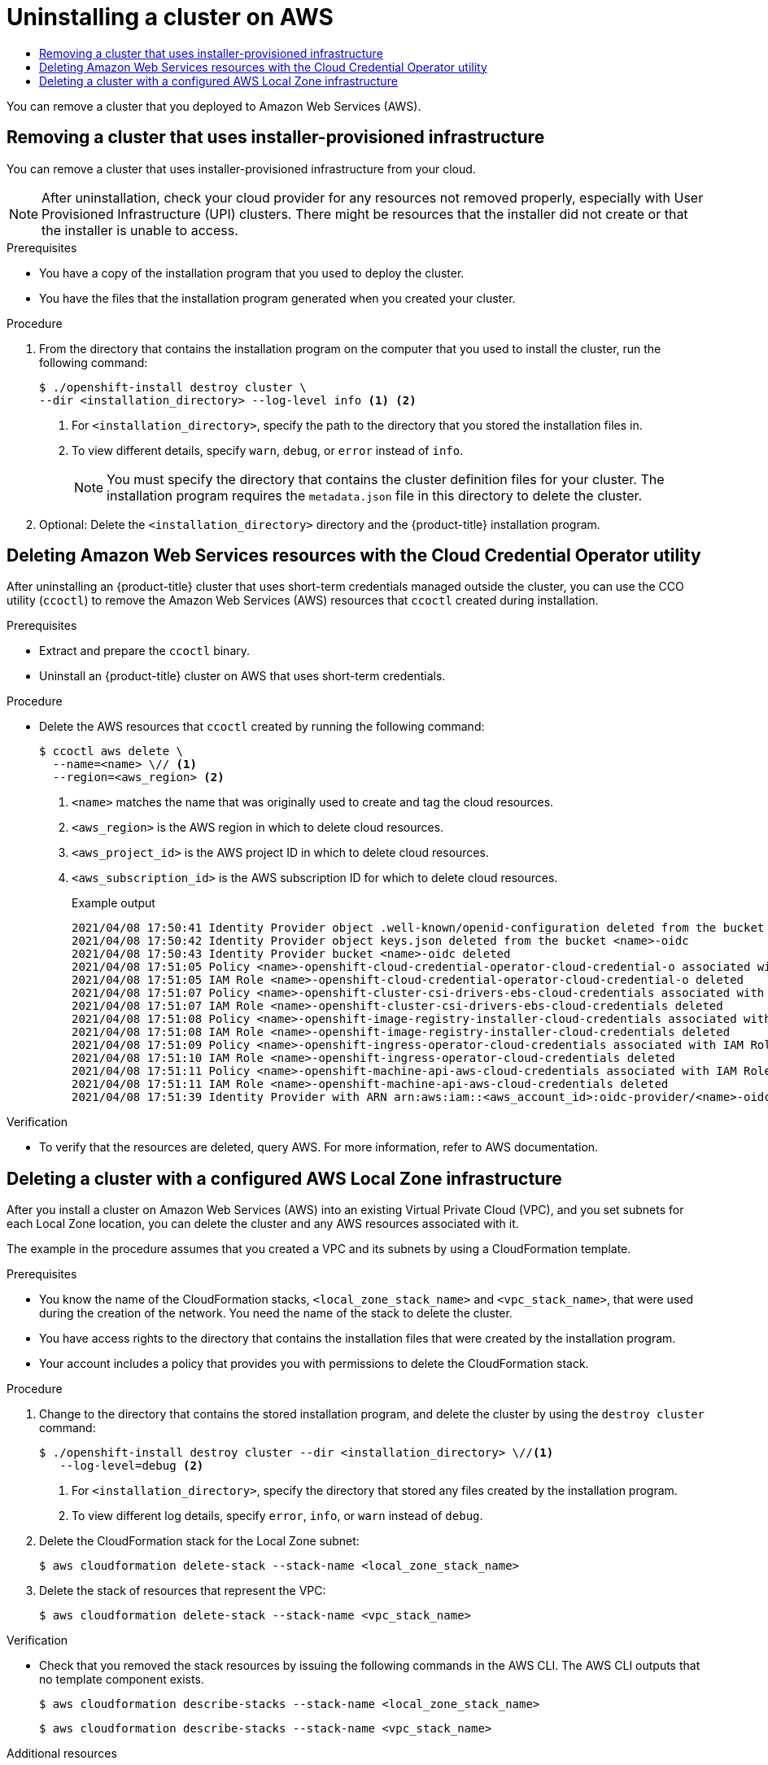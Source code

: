 :_mod-docs-content-type: ASSEMBLY
[id="uninstalling-cluster-aws"]
= Uninstalling a cluster on AWS
// The {product-title} attribute provides the context-sensitive name of the relevant OpenShift distribution, for example, "OpenShift Container Platform" or "OKD". The {product-version} attribute provides the product version relative to the distribution, for example "4.9".
// {product-title} and {product-version} are parsed when AsciiBinder queries the _distro_map.yml file in relation to the base branch of a pull request.
// See https://github.com/openshift/openshift-docs/blob/main/contributing_to_docs/doc_guidelines.adoc#product-name-and-version for more information on this topic.
// Other common attributes are defined in the following lines:
:data-uri:
:icons:
:experimental:
:toc: macro
:toc-title:
:imagesdir: images
:prewrap!:
:op-system-first: Red Hat Enterprise Linux CoreOS (RHCOS)
:op-system: RHCOS
:op-system-lowercase: rhcos
:op-system-base: RHEL
:op-system-base-full: Red Hat Enterprise Linux (RHEL)
:op-system-version: 8.x
:tsb-name: Template Service Broker
:kebab: image:kebab.png[title="Options menu"]
:rh-openstack-first: Red Hat OpenStack Platform (RHOSP)
:rh-openstack: RHOSP
:ai-full: Assisted Installer
:ai-version: 2.3
:cluster-manager-first: Red Hat OpenShift Cluster Manager
:cluster-manager: OpenShift Cluster Manager
:cluster-manager-url: link:https://console.redhat.com/openshift[OpenShift Cluster Manager Hybrid Cloud Console]
:cluster-manager-url-pull: link:https://console.redhat.com/openshift/install/pull-secret[pull secret from the Red Hat OpenShift Cluster Manager]
:insights-advisor-url: link:https://console.redhat.com/openshift/insights/advisor/[Insights Advisor]
:hybrid-console: Red Hat Hybrid Cloud Console
:hybrid-console-second: Hybrid Cloud Console
:oadp-first: OpenShift API for Data Protection (OADP)
:oadp-full: OpenShift API for Data Protection
:oc-first: pass:quotes[OpenShift CLI (`oc`)]
:product-registry: OpenShift image registry
:rh-storage-first: Red Hat OpenShift Data Foundation
:rh-storage: OpenShift Data Foundation
:rh-rhacm-first: Red Hat Advanced Cluster Management (RHACM)
:rh-rhacm: RHACM
:rh-rhacm-version: 2.8
:sandboxed-containers-first: OpenShift sandboxed containers
:sandboxed-containers-operator: OpenShift sandboxed containers Operator
:sandboxed-containers-version: 1.3
:sandboxed-containers-version-z: 1.3.3
:sandboxed-containers-legacy-version: 1.3.2
:cert-manager-operator: cert-manager Operator for Red Hat OpenShift
:secondary-scheduler-operator-full: Secondary Scheduler Operator for Red Hat OpenShift
:secondary-scheduler-operator: Secondary Scheduler Operator
// Backup and restore
:velero-domain: velero.io
:velero-version: 1.11
:launch: image:app-launcher.png[title="Application Launcher"]
:mtc-short: MTC
:mtc-full: Migration Toolkit for Containers
:mtc-version: 1.8
:mtc-version-z: 1.8.0
// builds (Valid only in 4.11 and later)
:builds-v2title: Builds for Red Hat OpenShift
:builds-v2shortname: OpenShift Builds v2
:builds-v1shortname: OpenShift Builds v1
//gitops
:gitops-title: Red Hat OpenShift GitOps
:gitops-shortname: GitOps
:gitops-ver: 1.1
:rh-app-icon: image:red-hat-applications-menu-icon.jpg[title="Red Hat applications"]
//pipelines
:pipelines-title: Red Hat OpenShift Pipelines
:pipelines-shortname: OpenShift Pipelines
:pipelines-ver: pipelines-1.12
:pipelines-version-number: 1.12
:tekton-chains: Tekton Chains
:tekton-hub: Tekton Hub
:artifact-hub: Artifact Hub
:pac: Pipelines as Code
//odo
:odo-title: odo
//OpenShift Kubernetes Engine
:oke: OpenShift Kubernetes Engine
//OpenShift Platform Plus
:opp: OpenShift Platform Plus
//openshift virtualization (cnv)
:VirtProductName: OpenShift Virtualization
:VirtVersion: 4.14
:KubeVirtVersion: v0.59.0
:HCOVersion: 4.14.0
:CNVNamespace: openshift-cnv
:CNVOperatorDisplayName: OpenShift Virtualization Operator
:CNVSubscriptionSpecSource: redhat-operators
:CNVSubscriptionSpecName: kubevirt-hyperconverged
:delete: image:delete.png[title="Delete"]
//distributed tracing
:DTProductName: Red Hat OpenShift distributed tracing platform
:DTShortName: distributed tracing platform
:DTProductVersion: 2.9
:JaegerName: Red Hat OpenShift distributed tracing platform (Jaeger)
:JaegerShortName: distributed tracing platform (Jaeger)
:JaegerVersion: 1.47.0
:OTELName: Red Hat OpenShift distributed tracing data collection
:OTELShortName: distributed tracing data collection
:OTELOperator: Red Hat OpenShift distributed tracing data collection Operator
:OTELVersion: 0.81.0
:TempoName: Red Hat OpenShift distributed tracing platform (Tempo)
:TempoShortName: distributed tracing platform (Tempo)
:TempoOperator: Tempo Operator
:TempoVersion: 2.1.1
//logging
:logging-title: logging subsystem for Red Hat OpenShift
:logging-title-uc: Logging subsystem for Red Hat OpenShift
:logging: logging subsystem
:logging-uc: Logging subsystem
//serverless
:ServerlessProductName: OpenShift Serverless
:ServerlessProductShortName: Serverless
:ServerlessOperatorName: OpenShift Serverless Operator
:FunctionsProductName: OpenShift Serverless Functions
//service mesh v2
:product-dedicated: Red Hat OpenShift Dedicated
:product-rosa: Red Hat OpenShift Service on AWS
:SMProductName: Red Hat OpenShift Service Mesh
:SMProductShortName: Service Mesh
:SMProductVersion: 2.4.4
:MaistraVersion: 2.4
//Service Mesh v1
:SMProductVersion1x: 1.1.18.2
//Windows containers
:productwinc: Red Hat OpenShift support for Windows Containers
// Red Hat Quay Container Security Operator
:rhq-cso: Red Hat Quay Container Security Operator
// Red Hat Quay
:quay: Red Hat Quay
:sno: single-node OpenShift
:sno-caps: Single-node OpenShift
//TALO and Redfish events Operators
:cgu-operator-first: Topology Aware Lifecycle Manager (TALM)
:cgu-operator-full: Topology Aware Lifecycle Manager
:cgu-operator: TALM
:redfish-operator: Bare Metal Event Relay
//Formerly known as CodeReady Containers and CodeReady Workspaces
:openshift-local-productname: Red Hat OpenShift Local
:openshift-dev-spaces-productname: Red Hat OpenShift Dev Spaces
// Factory-precaching-cli tool
:factory-prestaging-tool: factory-precaching-cli tool
:factory-prestaging-tool-caps: Factory-precaching-cli tool
:openshift-networking: Red Hat OpenShift Networking
// TODO - this probably needs to be different for OKD
//ifdef::openshift-origin[]
//:openshift-networking: OKD Networking
//endif::[]
// logical volume manager storage
:lvms-first: Logical volume manager storage (LVM Storage)
:lvms: LVM Storage
//Operator SDK version
:osdk_ver: 1.31.0
//Operator SDK version that shipped with the previous OCP 4.x release
:osdk_ver_n1: 1.28.0
//Next-gen (OCP 4.14+) Operator Lifecycle Manager, aka "v1"
:olmv1: OLM 1.0
:olmv1-first: Operator Lifecycle Manager (OLM) 1.0
:ztp-first: GitOps Zero Touch Provisioning (ZTP)
:ztp: GitOps ZTP
:3no: three-node OpenShift
:3no-caps: Three-node OpenShift
:run-once-operator: Run Once Duration Override Operator
// Web terminal
:web-terminal-op: Web Terminal Operator
:devworkspace-op: DevWorkspace Operator
:secrets-store-driver: Secrets Store CSI driver
:secrets-store-operator: Secrets Store CSI Driver Operator
//AWS STS
:sts-first: Security Token Service (STS)
:sts-full: Security Token Service
:sts-short: STS
//Cloud provider names
//AWS
:aws-first: Amazon Web Services (AWS)
:aws-full: Amazon Web Services
:aws-short: AWS
//GCP
:gcp-first: Google Cloud Platform (GCP)
:gcp-full: Google Cloud Platform
:gcp-short: GCP
//alibaba cloud
:alibaba: Alibaba Cloud
// IBM Cloud VPC
:ibmcloudVPCProductName: IBM Cloud VPC
:ibmcloudVPCRegProductName: IBM(R) Cloud VPC
// IBM Cloud
:ibm-cloud-bm: IBM Cloud Bare Metal (Classic)
:ibm-cloud-bm-reg: IBM Cloud(R) Bare Metal (Classic)
// IBM Power
:ibmpowerProductName: IBM Power
:ibmpowerRegProductName: IBM(R) Power
// IBM zSystems
:ibmzProductName: IBM Z
:ibmzRegProductName: IBM(R) Z
:linuxoneProductName: IBM(R) LinuxONE
//Azure
:azure-full: Microsoft Azure
:azure-short: Azure
//vSphere
:vmw-full: VMware vSphere
:vmw-short: vSphere
//Oracle
:oci-first: Oracle(R) Cloud Infrastructure
:oci: OCI
:ocvs-first: Oracle(R) Cloud VMware Solution (OCVS)
:ocvs: OCVS
:context: uninstall-cluster-aws

toc::[]

You can remove a cluster that you deployed to Amazon Web Services (AWS).

:leveloffset: +1

// Module included in the following assemblies:
//
// * installing/installing_aws/uninstalling-cluster-aws.adoc
// * installing/installing_azure/uninstalling-cluster-azure.adoc
// * installing/installing_azure/uninstalling-cluster-azure-stack-hub.adoc
// * installing/installing_gcp/uninstalling-cluster-gcp.adoc
// * installing/installing_ibm_cloud_public/uninstalling-cluster-ibm-cloud.adoc
// * installing/installing_ibm_powervs/uninstalling-cluster-ibm-power-vs.adoc
// * installing/installing_osp/uninstalling-cluster-openstack.adoc
// * installing/installing_vmc/uninstalling-cluster-vmc.adoc
// * installing/installing_vsphere/uninstalling-cluster-vsphere-installer-provisioned.adoc
// * installing/installing_nutanix/uninstalling-cluster-nutanix.adoc


:_mod-docs-content-type: PROCEDURE
[id="installation-uninstall-clouds_{context}"]
= Removing a cluster that uses installer-provisioned infrastructure

You can remove a cluster that uses installer-provisioned infrastructure from your cloud.


[NOTE]
====
After uninstallation, check your cloud provider for any resources not removed properly, especially with User Provisioned Infrastructure (UPI) clusters. There might be resources that the installer did not create or that the installer is unable to access.
====

.Prerequisites

* You have a copy of the installation program that you used to deploy the cluster.
* You have the files that the installation program generated when you created your
cluster.

.Procedure
. From the directory that contains the installation program on the computer that you used to install the cluster, run the following command:
+
[source,terminal]
----
$ ./openshift-install destroy cluster \
--dir <installation_directory> --log-level info <1> <2>
----
<1> For `<installation_directory>`, specify the path to the directory that you
stored the installation files in.
<2> To view different details, specify `warn`, `debug`, or `error` instead of `info`.
+
[NOTE]
====
You must specify the directory that contains the cluster definition files for
your cluster. The installation program requires the `metadata.json` file in this
directory to delete the cluster.
====


. Optional: Delete the `<installation_directory>` directory and the
{product-title} installation program.



// The above CCO credential removal for IBM Cloud is only necessary for manual mode. Future releases that support other credential methods will not require this step.

:leveloffset!:

:leveloffset: +1

// Module included in the following assemblies:
//
// * installing/installing_aws/uninstalling-cluster-aws.adoc
// * installing/installing_gcp/uninstalling-cluster-gcp.adoc
// * installing/installing_azure/uninstalling-cluster-azure.adoc

:cp-first: Amazon Web Services
:cp: AWS
:cp-name: aws
:aws-sts:

:_mod-docs-content-type: PROCEDURE
[id="cco-ccoctl-deleting-sts-resources_{context}"]
= Deleting {cp-first} resources with the Cloud Credential Operator utility

After uninstalling an {product-title} cluster that uses short-term credentials managed outside the cluster, you can use the CCO utility (`ccoctl`) to remove the {cp-first} ({cp}) resources that `ccoctl` created during installation.

.Prerequisites

* Extract and prepare the `ccoctl` binary.
* Uninstall an {product-title} cluster on {cp} that uses short-term credentials.

.Procedure
//GCP has extra prep steps
* Delete the {cp} resources that `ccoctl` created by running the following command:
+
[source,terminal,subs="attributes+"]
----
$ ccoctl {cp-name} delete \
  --name=<name> \// <1>
  --region=<{cp-name}_region> <2>
----
+
<1> `<name>` matches the name that was originally used to create and tag the cloud resources.
<2> `<{cp-name}_region>` is the {cp} region in which to delete cloud resources.
<2> `<{cp-name}_project_id>` is the {cp} project ID in which to delete cloud resources.
<3> `<{cp-name}_subscription_id>` is the {cp} subscription ID for which to delete cloud resources.
+
.Example output
[source,text]
----
2021/04/08 17:50:41 Identity Provider object .well-known/openid-configuration deleted from the bucket <name>-oidc
2021/04/08 17:50:42 Identity Provider object keys.json deleted from the bucket <name>-oidc
2021/04/08 17:50:43 Identity Provider bucket <name>-oidc deleted
2021/04/08 17:51:05 Policy <name>-openshift-cloud-credential-operator-cloud-credential-o associated with IAM Role <name>-openshift-cloud-credential-operator-cloud-credential-o deleted
2021/04/08 17:51:05 IAM Role <name>-openshift-cloud-credential-operator-cloud-credential-o deleted
2021/04/08 17:51:07 Policy <name>-openshift-cluster-csi-drivers-ebs-cloud-credentials associated with IAM Role <name>-openshift-cluster-csi-drivers-ebs-cloud-credentials deleted
2021/04/08 17:51:07 IAM Role <name>-openshift-cluster-csi-drivers-ebs-cloud-credentials deleted
2021/04/08 17:51:08 Policy <name>-openshift-image-registry-installer-cloud-credentials associated with IAM Role <name>-openshift-image-registry-installer-cloud-credentials deleted
2021/04/08 17:51:08 IAM Role <name>-openshift-image-registry-installer-cloud-credentials deleted
2021/04/08 17:51:09 Policy <name>-openshift-ingress-operator-cloud-credentials associated with IAM Role <name>-openshift-ingress-operator-cloud-credentials deleted
2021/04/08 17:51:10 IAM Role <name>-openshift-ingress-operator-cloud-credentials deleted
2021/04/08 17:51:11 Policy <name>-openshift-machine-api-aws-cloud-credentials associated with IAM Role <name>-openshift-machine-api-aws-cloud-credentials deleted
2021/04/08 17:51:11 IAM Role <name>-openshift-machine-api-aws-cloud-credentials deleted
2021/04/08 17:51:39 Identity Provider with ARN arn:aws:iam::<aws_account_id>:oidc-provider/<name>-oidc.s3.<aws_region>.amazonaws.com deleted
----
//Would love a GCP and Azure version of the above output.

.Verification

* To verify that the resources are deleted, query {cp}. For more information, refer to {cp} documentation.

:!cp-first: Amazon Web Services
:!cp: AWS
:!aws-sts:

:leveloffset!:

:leveloffset: +1

// Module included in the following assemblies:
//
// * installing/installing_aws/uninstalling-cluster-aws.adoc

:_mod-docs-content-type: PROCEDURE
[id="installation-aws-delete-cluster"]
= Deleting a cluster with a configured AWS Local Zone infrastructure

After you install a cluster on Amazon Web Services (AWS) into an existing Virtual Private Cloud (VPC), and you set subnets for each Local Zone location, you can delete the cluster and any AWS resources associated with it.

The example in the procedure assumes that you created a VPC and its subnets by using a CloudFormation template.

.Prerequisites

* You know the name of the CloudFormation stacks, `<local_zone_stack_name>` and `<vpc_stack_name>`, that were used during the creation of the network. You need the name of the stack to delete the cluster.
* You have access rights to the directory that contains the installation files that were created by the installation program.
* Your account includes a policy that provides you with permissions to delete the CloudFormation stack.

.Procedure

. Change to the directory that contains the stored installation program, and delete the cluster by using the `destroy cluster` command:
+
[source,terminal]
----
$ ./openshift-install destroy cluster --dir <installation_directory> \//<1>
   --log-level=debug <2>
----
<1> For `<installation_directory>`, specify the directory that stored any files created by the installation program.
<2> To view different log details, specify `error`, `info`, or `warn` instead of `debug`.

. Delete the CloudFormation stack for the Local Zone subnet:
+
[source,terminal]
----
$ aws cloudformation delete-stack --stack-name <local_zone_stack_name>
----

. Delete the stack of resources that represent the VPC:
+
[source,terminal]
----
$ aws cloudformation delete-stack --stack-name <vpc_stack_name>
----

.Verification

* Check that you removed the stack resources by issuing the following commands in the AWS CLI. The AWS CLI outputs that no template component exists.
+
[source,terminal]
----
$ aws cloudformation describe-stacks --stack-name <local_zone_stack_name>
----
+
[source,terminal]
----
$ aws cloudformation describe-stacks --stack-name <vpc_stack_name>
----

:leveloffset!:

[role="_additional-resources"]
[id="installing-localzone-additional-resources"]
.Additional resources

* See link:https://docs.aws.amazon.com/AWSCloudFormation/latest/UserGuide/stacks.html[Working with stacks] in the AWS documentation for more information about AWS CloudFormation stacks.
* link:https://docs.aws.amazon.com/AWSEC2/latest/UserGuide/using-regions-availability-zones.html#opt-in-local-zone[Opt into AWS Local Zones]
* link:https://aws.amazon.com/about-aws/global-infrastructure/localzones/locations[AWS Local Zones available locations]
* link:https://aws.amazon.com/about-aws/global-infrastructure/localzones/features[AWS Local Zones features]

//# includes=_attributes/common-attributes,modules/installation-uninstall-clouds,modules/cco-ccoctl-deleting-sts-resources,modules/installation-aws-delete-cluster
